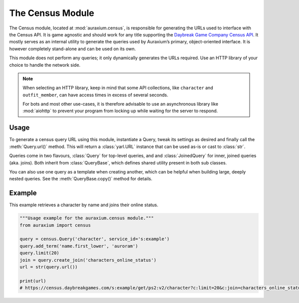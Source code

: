 The Census Module
=================

The Census module, located at :mod:`auraxium.census`, is responsible for generating the URLs used to interface with the Census API. It is game agnostic and should work for any title supporting the `Daybreak Game Company Census API <http://census.daybreakgames.com/>`_. It mostly serves as an internal utility to generate the queries used by Auraxium’s primary, object-oriented interface. It is however completely stand-alone and can be used on its own.

This module does not perform any queries; it only dynamically generates the URLs required. Use an HTTP library of your choice to handle the network side.

.. note::

   When selecting an HTTP library, keep in mind that some API collections, like ``character`` and ``outfit_member``, can have access times in excess of several seconds.

   For bots and most other use-cases, it is therefore advisable to use an asynchronous library like :mod:`aiohttp` to prevent your program from locking up while waiting for the server to respond.

Usage
-----

To generate a census query URL using this module, instantiate a Query, tweak its settings as desired and finally call the :meth:`Query.url()` method. This will return a :class:`yarl.URL` instance that can be used as-is or cast to :class:`str`.

Queries come in two flavours, :class:`Query` for top-level queries, and and :class:`JoinedQuery` for inner, joined queries (aka. joins). Both inherit from :class:`QueryBase`, which defines shared utility present in both sub classes.

You can also use one query as a template when creating another, which can be helpful when building large, deeply nested queries. See the :meth:`QueryBase.copy()` method for details.

Example
-------

This example retrieves a character by name and joins their online status.

.. code-block:: python3

   """Usage example for the auraxium.census module."""
   from auraxium import census

   query = census.Query('character', service_id='s:example')
   query.add_term('name.first_lower', 'auroram')
   query.limit(20)
   join = query.create_join('characters_online_status')
   url = str(query.url())

   print(url)
   # https://census.daybreakgames.com/s:example/get/ps2:v2/character?c:limit=20&c:join=characters_online_status
